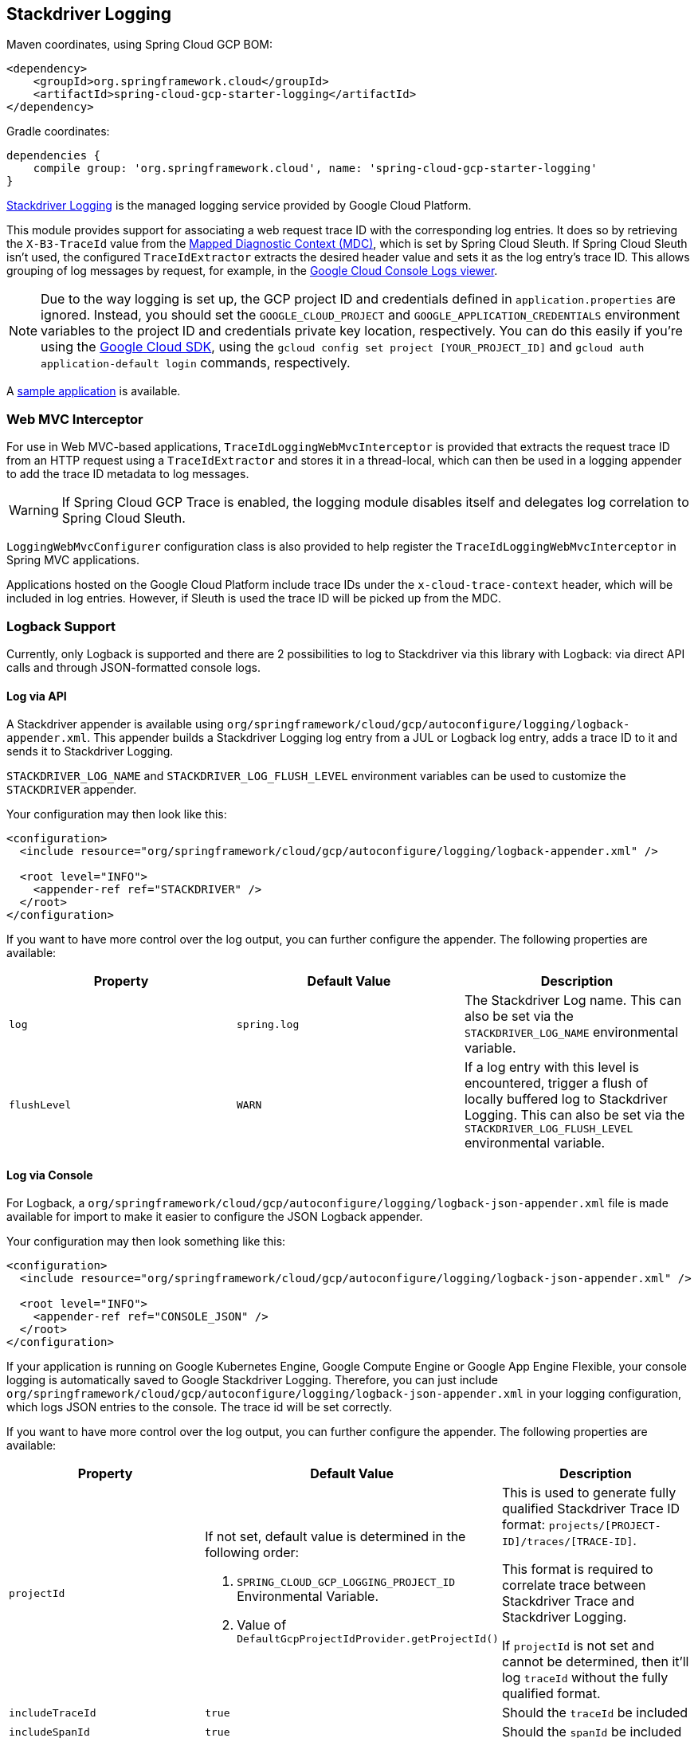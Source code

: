 == Stackdriver Logging

Maven coordinates, using Spring Cloud GCP BOM:

[source,xml]
----
<dependency>
    <groupId>org.springframework.cloud</groupId>
    <artifactId>spring-cloud-gcp-starter-logging</artifactId>
</dependency>
----

Gradle coordinates:

[source]
----
dependencies {
    compile group: 'org.springframework.cloud', name: 'spring-cloud-gcp-starter-logging'
}
----

https://cloud.google.com/logging/[Stackdriver Logging] is the managed logging service provided by Google Cloud Platform.

This module provides support for associating a web request trace ID with the corresponding log entries.
It does so by retrieving the `X-B3-TraceId` value from the https://logback.qos.ch/manual/mdc.html[Mapped Diagnostic Context (MDC)], which is set by Spring Cloud Sleuth.
If Spring Cloud Sleuth isn't used, the configured `TraceIdExtractor` extracts the desired header value and sets it as the log entry's trace ID.
This allows grouping of log messages by request, for example, in the https://console.cloud.google.com/logs/viewer[Google Cloud Console Logs viewer].

NOTE: Due to the way logging is set up, the GCP project ID and credentials defined in `application.properties` are ignored.
Instead, you should set the `GOOGLE_CLOUD_PROJECT` and `GOOGLE_APPLICATION_CREDENTIALS` environment variables to the project ID and credentials private key location, respectively.
You can do this easily if you're using the http://cloud.google.com/sdk[Google Cloud SDK], using the `gcloud config set project [YOUR_PROJECT_ID]` and `gcloud auth application-default login` commands, respectively.

A https://github.com/spring-cloud/spring-cloud-gcp/tree/master/spring-cloud-gcp-samples/spring-cloud-gcp-logging-sample[sample application] is available.

=== Web MVC Interceptor

For use in Web MVC-based applications, `TraceIdLoggingWebMvcInterceptor` is provided that extracts the request trace ID from an HTTP request using a `TraceIdExtractor` and stores it in a thread-local, which can then be used in a logging appender to add the trace ID metadata to log messages.

WARNING: If Spring Cloud GCP Trace is enabled, the logging module disables itself and delegates log correlation to Spring Cloud Sleuth.

`LoggingWebMvcConfigurer` configuration class is also provided to help register the `TraceIdLoggingWebMvcInterceptor` in Spring MVC applications.

Applications hosted on the Google Cloud Platform include trace IDs under the `x-cloud-trace-context` header, which will be included in log entries.
However, if Sleuth is used the trace ID will be picked up from the MDC.

=== Logback Support

Currently, only Logback is supported and there are 2 possibilities to log to Stackdriver via this library with Logback: via direct API calls and through JSON-formatted console logs.

==== Log via API
A Stackdriver appender is available using `org/springframework/cloud/gcp/autoconfigure/logging/logback-appender.xml`.
This appender builds a Stackdriver Logging log entry from a JUL or Logback log entry, adds a trace ID to it and sends it to Stackdriver Logging.

`STACKDRIVER_LOG_NAME` and `STACKDRIVER_LOG_FLUSH_LEVEL` environment variables can be used to customize the `STACKDRIVER` appender.

Your configuration may then look like this:
[source, xml]
----
<configuration>
  <include resource="org/springframework/cloud/gcp/autoconfigure/logging/logback-appender.xml" />

  <root level="INFO">
    <appender-ref ref="STACKDRIVER" />
  </root>
</configuration>
----

If you want to have more control over the log output, you can further configure the appender.
The following properties are available:

[options="header",]
|=======================================================================
| Property | Default Value | Description
| `log` | `spring.log` | The Stackdriver Log name.
This can also be set via the `STACKDRIVER_LOG_NAME` environmental variable.
| `flushLevel` | `WARN` | If a log entry with this level is encountered, trigger a flush of locally buffered log to Stackdriver Logging.
This can also be set via the `STACKDRIVER_LOG_FLUSH_LEVEL` environmental variable.
|=======================================================================


==== Log via Console

For Logback, a `org/springframework/cloud/gcp/autoconfigure/logging/logback-json-appender.xml` file is made available for import to make it easier to configure the JSON Logback appender.

Your configuration may then look something like this:
[source, xml]
----
<configuration>
  <include resource="org/springframework/cloud/gcp/autoconfigure/logging/logback-json-appender.xml" />

  <root level="INFO">
    <appender-ref ref="CONSOLE_JSON" />
  </root>
</configuration>
----

If your application is running on Google Kubernetes Engine, Google Compute Engine or Google App Engine Flexible, your console logging is automatically saved to Google Stackdriver Logging.
Therefore, you can just include `org/springframework/cloud/gcp/autoconfigure/logging/logback-json-appender.xml` in your logging configuration, which logs JSON entries to the console.
The trace id will be set correctly.

If you want to have more control over the log output, you can further configure the appender.
The following properties are available:

[options="header",]
|=======================================================================
| Property | Default Value | Description
| `projectId`
a| If not set, default value is determined in the following order:

1. `SPRING_CLOUD_GCP_LOGGING_PROJECT_ID` Environmental Variable.
1. Value of `DefaultGcpProjectIdProvider.getProjectId()`
a| This is used to generate fully qualified Stackdriver Trace ID format: `projects/[PROJECT-ID]/traces/[TRACE-ID]`.

This format is required to correlate trace between Stackdriver Trace and Stackdriver Logging.

If `projectId` is not set and cannot be determined, then it'll log `traceId` without the fully qualified format.
| `includeTraceId` | `true` | Should the `traceId` be included
| `includeSpanId` | `true` | Should the `spanId` be included
| `includeLevel` | `true` | Should the severity be included
| `includeThreadName` | `true` | Should the thread name be included
| `includeMDC` | `true` | Should all MDC properties be included.
The MDC properties `X-B3-TraceId`, `X-B3-SpanId` and `X-Span-Export` provided by Spring Sleuth will get excluded as they get handled separately
| `includeLoggerName` | `true` | Should the name of the logger be included
| `includeFormattedMessage` | `true` | Should the formatted log message be included.
| `includeExceptionInMessage` | `true` | Should the stacktrace be appended to the formatted log message.
This setting is only evaluated if `includeFormattedMessage` is `true`
| `includeContextName` | `true` | Should the logging context be included
| `includeMessage` | `false` | Should the log message with blank placeholders be included
| `includeException` | `false` | Should the stacktrace be included as a own field
|=======================================================================

This is an example of such an Logback configuration:

[source, xml]
----
<configuration >
  <property name="projectId" value="${projectId:-${GOOGLE_CLOUD_PROJECT}}"/>

  <appender name="CONSOLE_JSON" class="ch.qos.logback.core.ConsoleAppender">
    <encoder class="ch.qos.logback.core.encoder.LayoutWrappingEncoder">
      <layout class="org.springframework.cloud.gcp.logging.StackdriverJsonLayout">
        <projectId>${projectId}</projectId>

        <!--<includeTraceId>true</includeTraceId>-->
        <!--<includeSpanId>true</includeSpanId>-->
        <!--<includeLevel>true</includeLevel>-->
        <!--<includeThreadName>true</includeThreadName>-->
        <!--<includeMDC>true</includeMDC>-->
        <!--<includeLoggerName>true</includeLoggerName>-->
        <!--<includeFormattedMessage>true</includeFormattedMessage>-->
        <!--<includeExceptionInMessage>true</includeExceptionInMessage>-->
        <!--<includeContextName>true</includeContextName>-->
        <!--<includeMessage>false</includeMessage>-->
        <!--<includeException>false</includeException>-->
      </layout>
    </encoder>
  </appender>
</configuration>
----

=== Sample

A https://github.com/spring-cloud/spring-cloud-gcp/tree/master/spring-cloud-gcp-samples/spring-cloud-gcp-logging-sample[Sample Spring Boot Application] is provided to show how to use the Cloud logging starter.